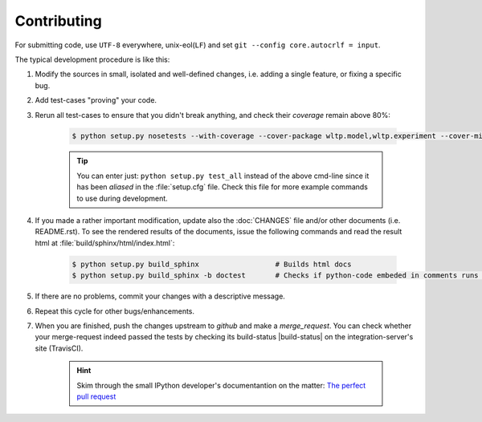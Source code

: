 ###################
Contributing
###################

For submitting code, use ``UTF-8`` everywhere, unix-eol(``LF``) and set ``git --config core.autocrlf = input``.

The typical development procedure is like this:

1. Modify the sources in small, isolated and well-defined changes, i.e.
   adding a single feature, or fixing a specific bug.
2. Add test-cases "proving" your code.
3. Rerun all test-cases to ensure that you didn't break anything,
   and check their *coverage* remain above 80%:

    .. code-block:: console

        $ python setup.py nosetests --with-coverage --cover-package wltp.model,wltp.experiment --cover-min-percentage=80


    .. Tip:: You can enter just: ``python setup.py test_all`` instead of the above cmd-line
        since it has been *aliased* in the :file:`setup.cfg` file.
        Check this file for more example commands to use during development.


4. If you made a rather important modification, update also the :doc:`CHANGES` file and/or
   other documents (i.e. README.rst).  To see the rendered results of the documents,
   issue the following commands and read the result html at :file:`build/sphinx/html/index.html`:

    .. code-block:: console

        $ python setup.py build_sphinx                  # Builds html docs
        $ python setup.py build_sphinx -b doctest       # Checks if python-code embeded in comments runs ok.


5. If there are no problems, commit your changes with a descriptive message.

6. Repeat this cycle for other bugs/enhancements.
7. When you are finished, push the changes upstream to *github* and make a *merge_request*.
   You can check whether your merge-request indeed passed the tests by checking
   its build-status |build-status| on the integration-server's site (TravisCI).

    .. Hint:: Skim through the small IPython developer's documentantion on the matter:
        `The perfect pull request <https://github.com/ipython/ipython/wiki/Dev:-The-perfect-pull-request>`_


